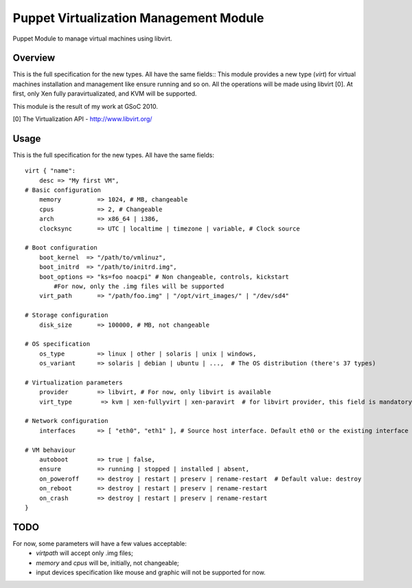 Puppet Virtualization Management Module
=======================================

Puppet Module to manage virtual machines using libvirt.

Overview
--------

This is the full specification for the new types. All have the same fields::
This module provides a new type (`virt`) for virtual machines installation and management like ensure running and so on.
All the operations will be made using libvirt [0]. At first, only Xen fully paravirtualizated, and KVM will be supported.

This module is the result of my work at GSoC 2010.

[0] The Virtualization API - http://www.libvirt.org/

Usage
-----

This is the full specification for the new types. All have the same fields::

  virt { "name":
      desc => "My first VM",
  # Basic configuration
      memory          => 1024, # MB, changeable
      cpus            => 2, # Changeable
      arch            => x86_64 | i386,
      clocksync       => UTC | localtime | timezone | variable, # Clock source
  
  # Boot configuration
      boot_kernel  => "/path/to/vmlinuz",
      boot_initrd  => "/path/to/initrd.img",
      boot_options => "ks=foo noacpi" # Non changeable, controls, kickstart
          #For now, only the .img files will be supported
      virt_path       => "/path/foo.img" | "/opt/virt_images/" | "/dev/sd4" 
  
  # Storage configuration
      disk_size       => 100000, # MB, not changeable
  
  # OS specification
      os_type         => linux | other | solaris | unix | windows,
      os_variant      => solaris | debian | ubuntu | ...,  # The OS distribution (there's 37 types)
  
  # Virtualization parameters
      provider        => libvirt, # For now, only libvirt is available
      virt_type        => kvm | xen-fullyvirt | xen-paravirt  # for libvirt provider, this field is mandatory
  
  # Network configuration
      interfaces      => [ "eth0", "eth1" ], # Source host interface. Default eth0 or the existing interface
  
  # VM behaviour
      autoboot        => true | false,
      ensure          => running | stopped | installed | absent,
      on_poweroff     => destroy | restart | preserv | rename-restart  # Default value: destroy 
      on_reboot       => destroy | restart | preserv | rename-restart
      on_crash        => destroy | restart | preserv | rename-restart
  }


TODO
----

For now, some parameters will have a few values acceptable:
  * `virtpath` will accept only .img files;
  * `memory` and `cpus` will be, initially, not changeable;
  * input devices specification like mouse and graphic will not be supported for now.
